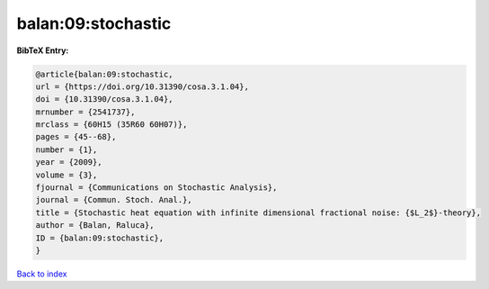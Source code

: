 balan:09:stochastic
===================

.. :cite:t:`balan:09:stochastic`

.. bibliography:: ../../All.bib

**BibTeX Entry:**

.. code-block:: bibtex

   @article{balan:09:stochastic,
   url = {https://doi.org/10.31390/cosa.3.1.04},
   doi = {10.31390/cosa.3.1.04},
   mrnumber = {2541737},
   mrclass = {60H15 (35R60 60H07)},
   pages = {45--68},
   number = {1},
   year = {2009},
   volume = {3},
   fjournal = {Communications on Stochastic Analysis},
   journal = {Commun. Stoch. Anal.},
   title = {Stochastic heat equation with infinite dimensional fractional noise: {$L_2$}-theory},
   author = {Balan, Raluca},
   ID = {balan:09:stochastic},
   }

`Back to index <../index>`_
